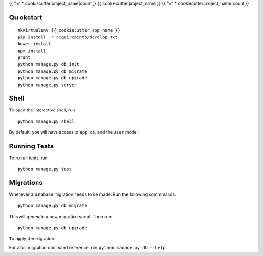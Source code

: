 {{ "=" * cookiecutter.project_name|count }}
{{ cookiecutter.project_name }}
{{ "=" * cookiecutter.project_name|count }}


Quickstart
----------

::

    mkvirtualenv {{ cookiecutter.app_name }}
    pip install -r requirements/develop.txt
    bower install
    npm install
    grunt
    python manage.py db init
    python manage.py db migrate
    python manage.py db upgrade
    python manage.py server


Shell
-----

To open the interactive shell, run ::

    python manage.py shell

By default, you will have access to ``app``, ``db``, and the ``User`` model.


Running Tests
-------------

To run all tests, run ::

    python manage.py test


Migrations
----------

Whenever a database migration needs to be made. Run the following commmands:
::

    python manage.py db migrate

This will generate a new migration script. Then run:
::

    python manage.py db upgrade

To apply the migration.

For a full migration command reference, run ``python manage.py db --help``.
